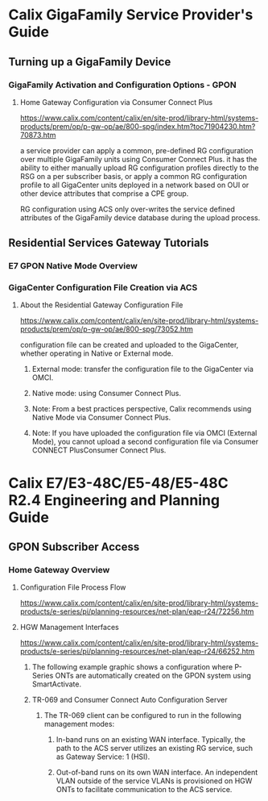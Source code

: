 # -*- toc: nil; after-save-hook: org-html-export-to-html; org-export-in-background: t; -*-
* Calix GigaFamily Service Provider's Guide
** Turning up a GigaFamily Device
*** GigaFamily Activation and Configuration Options - GPON
**** Home Gateway Configuration via Consumer Connect Plus
https://www.calix.com/content/calix/en/site-prod/library-html/systems-products/prem/op/p-gw-op/ae/800-spg/index.htm?toc71904230.htm?70873.htm

a service provider can apply a common, pre-defined RG configuration over multiple GigaFamily units using Consumer Connect Plus.
it has the ability to either manually upload RG configuration profiles directly to the RSG on a per subscriber basis, or apply a common RG configuration profile to all GigaCenter units deployed in a network based on OUI or other device attributes that comprise a CPE group.

[[file:65426.png]]

RG configuration using ACS only over-writes the service defined attributes of the GigaFamily device database during the upload process.

** Residential Services Gateway Tutorials
*** E7 GPON Native Mode Overview
    [[file:6762_836ge_rsg_hw_arch-(2).jpg]]
*** GigaCenter Configuration File Creation via ACS
**** About the Residential Gateway Configuration File

[[https://www.calix.com/content/calix/en/site-prod/library-html/systems-products/prem/op/p-gw-op/ae/800-spg/73052.htm]]

configuration file can be created and uploaded to the GigaCenter, whether operating in Native or External mode.

***** External mode: transfer the configuration file to the GigaCenter via OMCI.
***** Native mode: using Consumer Connect Plus.

***** Note: From a best practices perspective, Calix recommends using Native Mode via Consumer Connect Plus.
***** Note: If you have uploaded the configuration file via OMCI (External Mode), you cannot upload a second configuration file via Consumer CONNECT PlusConsumer Connect Plus.


* Calix E7/E3-48C/E5-48/E5-48C R2.4 Engineering and Planning Guide
** GPON Subscriber Access
*** Home Gateway Overview
**** Configuration File Process Flow
[[https://www.calix.com/content/calix/en/site-prod/library-html/systems-products/e-series/pi/planning-resources/net-plan/eap-r24/72256.htm]]

[[file:72257.png]]

**** HGW Management Interfaces
[[https://www.calix.com/content/calix/en/site-prod/library-html/systems-products/e-series/pi/planning-resources/net-plan/eap-r24/66252.htm]]

***** The following example graphic shows a configuration where P-Series ONTs are automatically created on the GPON system using SmartActivate.
[[file:67708.png]]

***** TR-069 and Consumer Connect Auto Configuration Server
****** The TR-069 client can be configured to run in the following management modes:
******* In-band runs on an existing WAN interface. Typically, the path to the ACS server utilizes an existing RG service, such as Gateway Service: 1 (HSI).
******* Out-of-band runs on its own WAN interface. An independent VLAN outside of the service VLANs is provisioned on HGW ONTs to facilitate communication to the ACS service.

